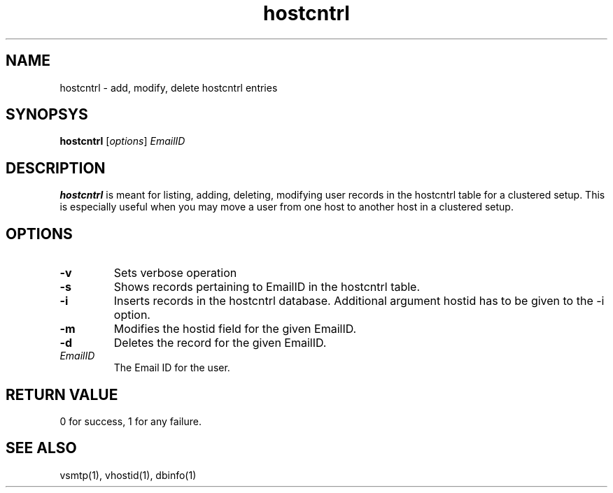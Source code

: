 .LL 8i
.TH hostcntrl 1
.SH NAME
hostcntrl \- add, modify, delete hostcntrl entries

.SH SYNOPSYS
\fBhostcntrl\fR [\fIoptions\fR] \fIEmailID\fR

.SH DESCRIPTION
\fBhostcntrl\fR is meant for listing, adding, deleting, modifying user records in the
hostcntrl table for a clustered setup. This is especially useful when you may move a user
from one host to another host in a clustered setup.

.SH OPTIONS
.TP
\fB\-v\fR
Sets verbose operation
.TP
\fB\-s\fR
Shows records pertaining to EmailID in the hostcntrl table.
.TP
\fB\-i\fR
Inserts records in the hostcntrl database. Additional argument hostid has to be given to the -i option.
.TP
\fB\-m\fR
Modifies the hostid field for the given EmailID.
.TP
\fB\-d\fR
Deletes the record for the given EmailID.
.TP
\fIEmailID\fR
The Email ID for the user.

.SH RETURN VALUE
0 for success, 1 for any failure.

.SH "SEE ALSO"
vsmtp(1), vhostid(1), dbinfo(1)
